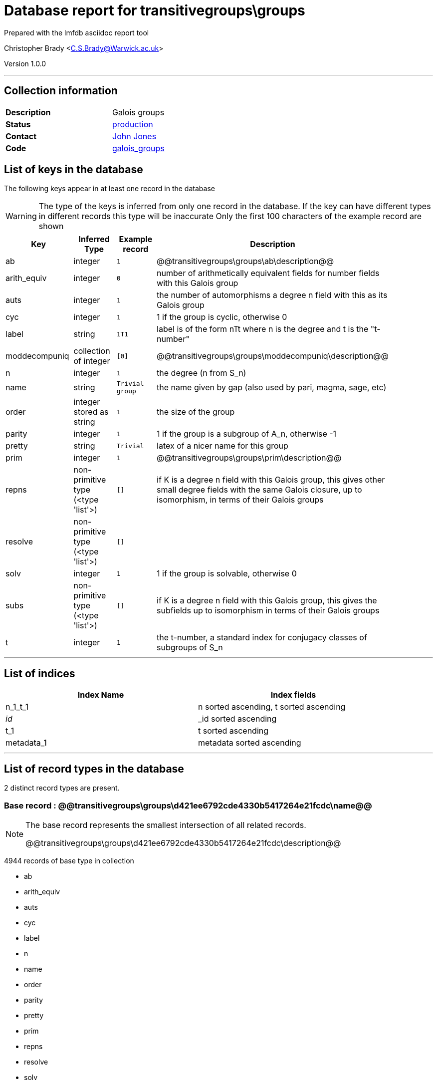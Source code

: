 = Database report for transitivegroups\groups =

Prepared with the lmfdb asciidoc report tool

Christopher Brady <C.S.Brady@Warwick.ac.uk>

Version 1.0.0

'''

== Collection information ==

[width="50%", ]
|==============================
a|*Description* a| Galois groups
a|*Status* a| http://www.lmfdb.org/GaloisGroup[production]
a|*Contact* a| https://github.com/jwj61[John Jones]
a|*Code* a| https://github.com/LMFDB/lmfdb/tree/master/lmfdb/galois_groups[galois_groups]
|==============================

== List of keys in the database ==

The following keys appear in at least one record in the database

[WARNING]
====
The type of the keys is inferred from only one record in the database. If the key can have different types in different records this type will be inaccurate
Only the first 100 characters of the example record are shown
====

[width="90%", options="header", ]
|==============================
a|Key a| Inferred Type a| Example record a| Description
a|ab a| integer a| `1` a| @@transitivegroups\groups\ab\description@@
a|arith_equiv a| integer a| `0` a| number of arithmetically equivalent fields for number fields with this Galois group
a|auts a| integer a| `1` a| the number of automorphisms a degree n field with this as its Galois group
a|cyc a| integer a| `1` a| 1 if the group is cyclic, otherwise 0
a|label a| string a| `1T1` a| label is of the form nTt where n is the degree and t is the "t-number"
a|moddecompuniq a| collection of integer a| `[0]` a| @@transitivegroups\groups\moddecompuniq\description@@
a|n a| integer a| `1` a| the degree (n from S_n)
a|name a| string a| `Trivial group` a| the name given by gap (also used by pari, magma, sage, etc)
a|order a| integer stored as string a| `1` a| the size of the group
a|parity a| integer a| `1` a| 1 if the group is a subgroup of A_n, otherwise -1
a|pretty a| string a| `Trivial` a| latex of a nicer name for this group
a|prim a| integer a| `1` a| @@transitivegroups\groups\prim\description@@
a|repns a| non-primitive type (<type 'list'>) a| `[]` a| if K is a degree n field with this Galois group, this gives other small degree fields with the same Galois closure, up to isomorphism, in terms of their Galois groups
a|resolve a| non-primitive type (<type 'list'>) a| `[]` a| 
a|solv a| integer a| `1` a| 1 if the group is solvable, otherwise 0
a|subs a| non-primitive type (<type 'list'>) a| `[]` a|  if K is a degree n field with this Galois group, this gives the subfields up to isomorphism in terms of their Galois groups
a|t a| integer a| `1` a| the t-number, a standard index for conjugacy classes of subgroups of S_n
|==============================

'''

== List of indices ==

[width="90%", options="header", ]
|==============================
a|Index Name a| Index fields
a|n_1_t_1 a| n sorted ascending, t sorted ascending
a|_id_ a| _id sorted ascending
a|t_1 a| t sorted ascending
a|metadata_1 a| metadata sorted ascending
|==============================

'''

== List of record types in the database ==

2 distinct record types are present.

****
[discrete]
=== Base record : @@transitivegroups\groups\d421ee6792cde4330b5417264e21fcdc\name@@ ===

[NOTE]
====
The base record represents the smallest intersection of all related records.

@@transitivegroups\groups\d421ee6792cde4330b5417264e21fcdc\description@@
====

4944 records of base type in collection

* ab 
* arith_equiv 
* auts 
* cyc 
* label 
* n 
* name 
* order 
* parity 
* pretty 
* prim 
* repns 
* resolve 
* solv 
* subs 
* t 



****

'''

=== Derived records ===

[NOTE]
====
Derived records are the record types that actually exist in the database.They are represented as differences from the base record
====

****
[discrete]
=== @@transitivegroups\groups\57ddb3521a5ac481cabcce4956eeb8cb\name@@ ===

[NOTE]
====
@@transitivegroups\groups\57ddb3521a5ac481cabcce4956eeb8cb\description@@


====

9 records extended from base type

* moddecompuniq 



****

'''

== Notes ==

@@transitivegroups\groups\(NOTES)\description@@


